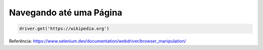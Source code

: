 Navegando até uma Página
------------------------

.. code-block:: python

    driver.get('https://wikipedia.org')

Referência: https://www.selenium.dev/documentation/webdriver/browser_manipulation/
